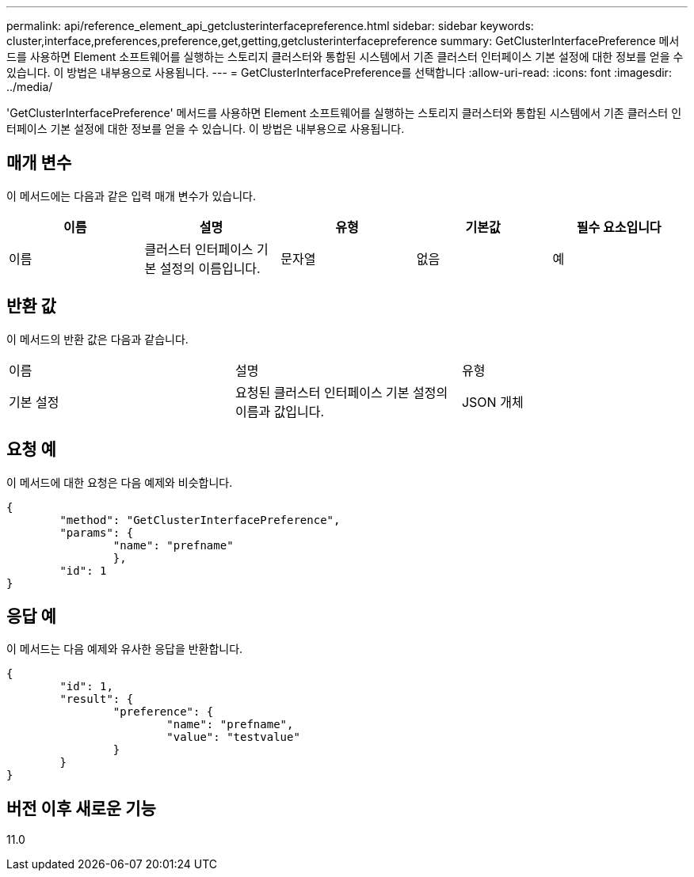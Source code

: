 ---
permalink: api/reference_element_api_getclusterinterfacepreference.html 
sidebar: sidebar 
keywords: cluster,interface,preferences,preference,get,getting,getclusterinterfacepreference 
summary: GetClusterInterfacePreference 메서드를 사용하면 Element 소프트웨어를 실행하는 스토리지 클러스터와 통합된 시스템에서 기존 클러스터 인터페이스 기본 설정에 대한 정보를 얻을 수 있습니다. 이 방법은 내부용으로 사용됩니다. 
---
= GetClusterInterfacePreference를 선택합니다
:allow-uri-read: 
:icons: font
:imagesdir: ../media/


[role="lead"]
'GetClusterInterfacePreference' 메서드를 사용하면 Element 소프트웨어를 실행하는 스토리지 클러스터와 통합된 시스템에서 기존 클러스터 인터페이스 기본 설정에 대한 정보를 얻을 수 있습니다. 이 방법은 내부용으로 사용됩니다.



== 매개 변수

이 메서드에는 다음과 같은 입력 매개 변수가 있습니다.

|===
| 이름 | 설명 | 유형 | 기본값 | 필수 요소입니다 


 a| 
이름
 a| 
클러스터 인터페이스 기본 설정의 이름입니다.
 a| 
문자열
 a| 
없음
 a| 
예

|===


== 반환 값

이 메서드의 반환 값은 다음과 같습니다.

|===


| 이름 | 설명 | 유형 


 a| 
기본 설정
 a| 
요청된 클러스터 인터페이스 기본 설정의 이름과 값입니다.
 a| 
JSON 개체

|===


== 요청 예

이 메서드에 대한 요청은 다음 예제와 비슷합니다.

[listing]
----
{
	"method": "GetClusterInterfacePreference",
	"params": {
		"name": "prefname"
		},
	"id": 1
}
----


== 응답 예

이 메서드는 다음 예제와 유사한 응답을 반환합니다.

[listing]
----
{
	"id": 1,
	"result": {
		"preference": {
			"name": "prefname",
			"value": "testvalue"
		}
	}
}
----


== 버전 이후 새로운 기능

11.0
